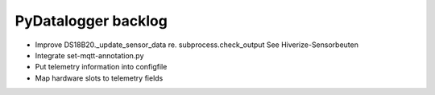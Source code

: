 ####################
PyDatalogger backlog
####################
- Improve DS18B20._update_sensor_data re. subprocess.check_output
  See Hiverize-Sensorbeuten
- Integrate set-mqtt-annotation.py
- Put telemetry information into configfile
- Map hardware slots to telemetry fields
